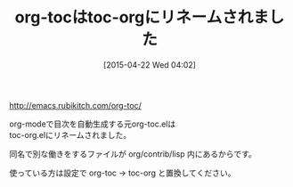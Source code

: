 #+BLOG: rubikitch
#+POSTID: 859
#+BLOG: rubikitch
#+DATE: [2015-04-22 Wed 04:02]
#+PERMALINK: toc-org-rename
#+OPTIONS: toc:nil num:nil todo:nil pri:nil tags:nil ^:nil \n:t -:nil
#+ISPAGE: nil
#+DESCRIPTION:
# (progn (erase-buffer)(find-file-hook--org2blog/wp-mode))
#+BLOG: rubikitch
#+CATEGORY: 記事更新情報, 
#+DESCRIPTION: 目次自動生成のorg-toc.elはリネームされたので、使っている人は設定をorg-toc→toc-orgに置換してください。
#+TITLE: org-tocはtoc-orgにリネームされました
#+begin: org2blog-tags
# content-length: 260
#+HTML: <!-- noindex -->

#+end:
[[http://emacs.rubikitch.com/org-toc/]]

org-modeで目次を自動生成する元org-toc.elは
toc-org.elにリネームされました。

同名で別な働きをするファイルが org/contrib/lisp 内にあるからです。

使っている方は設定で org-toc -> toc-org と置換してください。

# (progn (forward-line 1)(shell-command "screenshot-time.rb org_template" t))
